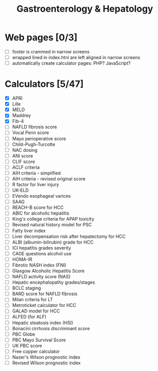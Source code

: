 #+TITLE: Gastroenterology & Hepatology
* Web pages [0/3]
- [ ] footer is crammed in narrow screens
- [ ] wrapped lined in index.htnl are left aligned in narrow screens
- [ ] automatically create calculator pages: PHP? JavaScript?

* Calculators [5/47]
- [X] APRI
- [X] Lille
- [X] MELD
- [X] Maddrey
- [X] Fib-4
- [ ] NAFLD fibrosis score
- [ ] Vocal Penn score
- [ ] Mayo perioperative score
- [ ] Child-Pugh-Turcotte
- [ ] NAC dosing
- [ ] ANI score
- [ ] CLIF score
- [ ] ACLF criteria
- [ ] AIH criteria - simplified
- [ ] AIH criteria - revised original score
- [ ] R factor for liver injury
- [ ] UK-ELD
- [ ] EVendo esophageal varices
- [ ] SAAG
- [ ] REACH-B score for HCC
- [ ] ABIC for alcoholic hepatitis
- [ ] King's college criteria for APAP toxicity
- [ ] Revised natural history model for PSC
- [ ] Fatty liver index
- [ ] Liver decompensation risk after hepatectomy for HCC
- [ ] ALBI (albumin-bilirubin) grade for HCC
- [ ] ICI hepatitis grades severity
- [ ] CAGE questions alcohol use
- [ ] HOMA-IR
- [ ] Fibrotic NASH index (FNI)
- [ ] Glasgow Alcoholic Hepatitis Score
- [ ] NAFLD activity score (NAS)
- [ ] Hepatic encephalopathy grades/stages
- [ ] BCLC staging
- [ ] BARD score for NAFLD fibrosis
- [ ] Milan criteria for LT
- [ ] Metroticket calculator for HCC
- [ ] GALAD model for HCC
- [ ] ALFED (for ALF)
- [ ] Hepatic steatosis index (HSI)
- [ ] Bonacini cirrhosis discriminant score
- [ ] PBC Globe
- [ ] PBC Mayo Survival Score
- [ ] UK PBC score
- [ ] Free copper calculator
- [ ] Nazer's Wilson prognostic index
- [ ] Revised Wilson prognostic index
